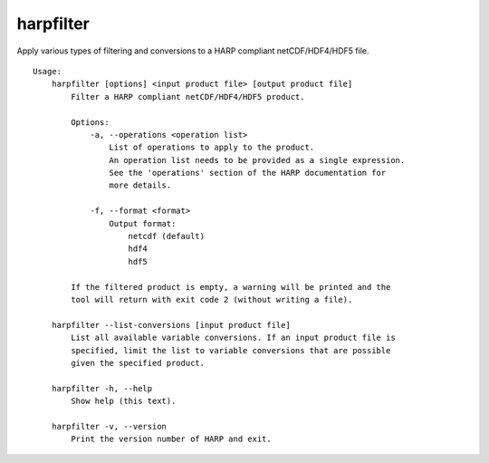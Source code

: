 harpfilter
==========

Apply various types of filtering and conversions to a HARP compliant
netCDF/HDF4/HDF5 file.

::

  Usage:
      harpfilter [options] <input product file> [output product file]
          Filter a HARP compliant netCDF/HDF4/HDF5 product.

          Options:
              -a, --operations <operation list>
                  List of operations to apply to the product.
                  An operation list needs to be provided as a single expression.
                  See the 'operations' section of the HARP documentation for
                  more details.

              -f, --format <format>
                  Output format:
                      netcdf (default)
                      hdf4
                      hdf5

          If the filtered product is empty, a warning will be printed and the
          tool will return with exit code 2 (without writing a file).

      harpfilter --list-conversions [input product file]
          List all available variable conversions. If an input product file is
          specified, limit the list to variable conversions that are possible
          given the specified product.

      harpfilter -h, --help
          Show help (this text).

      harpfilter -v, --version
          Print the version number of HARP and exit.

